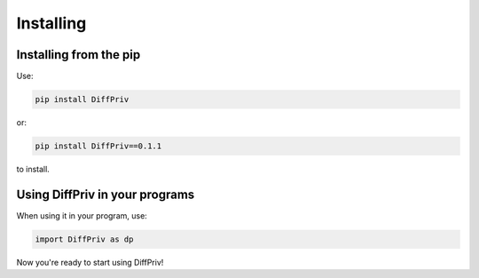 Installing
##########

Installing from the pip
=======================

Use:

.. code-block::

   pip install DiffPriv

or:

.. code-block::

    pip install DiffPriv==0.1.1

to install.

Using DiffPriv in your programs
===============================

When using it in your program, use:

.. code-block:: python

    import DiffPriv as dp

Now you're ready to start using DiffPriv!
